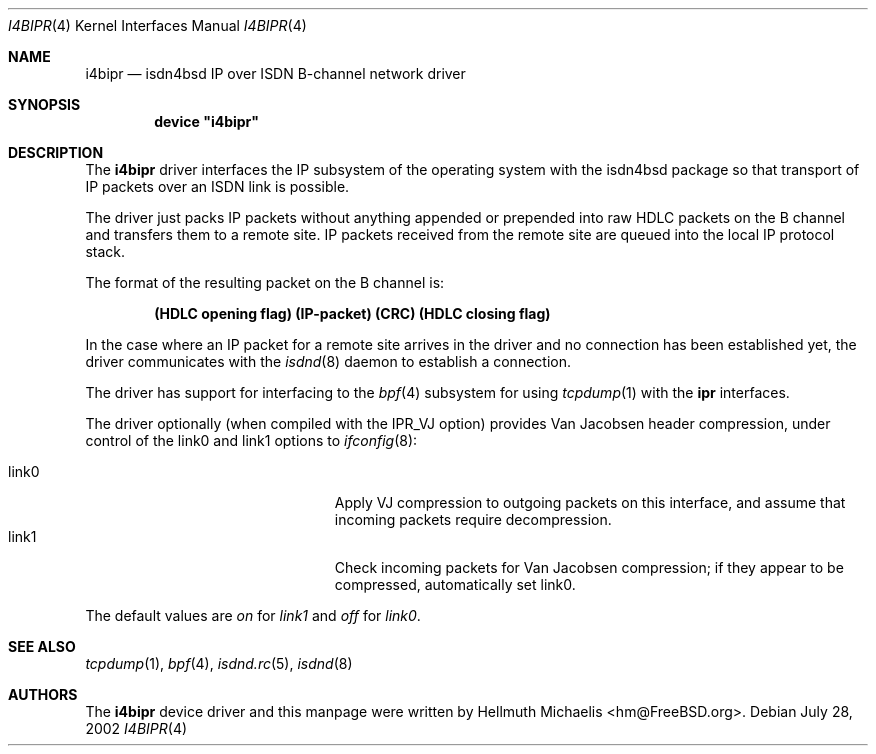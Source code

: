 .\"
.\" Copyright (c) 1997, 2002 Hellmuth Michaelis. All rights reserved.
.\"
.\" Redistribution and use in source and binary forms, with or without
.\" modification, are permitted provided that the following conditions
.\" are met:
.\" 1. Redistributions of source code must retain the above copyright
.\"    notice, this list of conditions and the following disclaimer.
.\" 2. Redistributions in binary form must reproduce the above copyright
.\"    notice, this list of conditions and the following disclaimer in the
.\"    documentation and/or other materials provided with the distribution.
.\"
.\" THIS SOFTWARE IS PROVIDED BY THE AUTHOR AND CONTRIBUTORS ``AS IS'' AND
.\" ANY EXPRESS OR IMPLIED WARRANTIES, INCLUDING, BUT NOT LIMITED TO, THE
.\" IMPLIED WARRANTIES OF MERCHANTABILITY AND FITNESS FOR A PARTICULAR PURPOSE
.\" ARE DISCLAIMED.  IN NO EVENT SHALL THE AUTHOR OR CONTRIBUTORS BE LIABLE
.\" FOR ANY DIRECT, INDIRECT, INCIDENTAL, SPECIAL, EXEMPLARY, OR CONSEQUENTIAL
.\" DAMAGES (INCLUDING, BUT NOT LIMITED TO, PROCUREMENT OF SUBSTITUTE GOODS
.\" OR SERVICES; LOSS OF USE, DATA, OR PROFITS; OR BUSINESS INTERRUPTION)
.\" HOWEVER CAUSED AND ON ANY THEORY OF LIABILITY, WHETHER IN CONTRACT, STRICT
.\" LIABILITY, OR TORT (INCLUDING NEGLIGENCE OR OTHERWISE) ARISING IN ANY WAY
.\" OUT OF THE USE OF THIS SOFTWARE, EVEN IF ADVISED OF THE POSSIBILITY OF
.\" SUCH DAMAGE.
.\"
.\" $FreeBSD: src/usr.sbin/i4b/man/i4bipr.4,v 1.14 2002/11/27 15:24:11 ru Exp $
.\"
.\"	last edit-date: [Sun Jul 28 14:29:08 2002]
.\"
.Dd July 28, 2002
.Dt I4BIPR 4
.Os
.Sh NAME
.Nm i4bipr
.Nd isdn4bsd IP over ISDN B-channel network driver
.Sh SYNOPSIS
.Cd device \&"i4bipr\&"
.Sh DESCRIPTION
The
.Nm
driver interfaces the IP subsystem of the operating system with the
isdn4bsd package so that transport of IP packets over an ISDN link
is possible.
.Pp
The driver just packs IP packets without anything appended or prepended
into raw HDLC packets on the B channel and transfers them to a remote site.
IP packets received from the remote site are queued into the local IP
protocol stack.
.Pp
The format of the resulting packet on the B channel is:
.Pp
.Dl (HDLC opening flag) (IP-packet) (CRC) (HDLC closing flag)
.Pp
In the case where an IP packet for a remote site arrives in the driver and no
connection has been established yet, the driver communicates with the
.Xr isdnd 8
daemon to establish a connection.
.Pp
The driver has support for interfacing to the
.Xr bpf 4
subsystem for using
.Xr tcpdump 1
with the
.Nm ipr
interfaces.
.Pp
The driver optionally (when compiled with the IPR_VJ option) provides Van
Jacobsen header compression, under control of the link0 and link1 options to
.Xr ifconfig 8 :
.Pp
.Bl -tag -width 15n -offset indent -compact
.It link0
Apply VJ compression to outgoing packets on this interface, and assume that
incoming packets require decompression.
.It link1
Check incoming packets for Van Jacobsen compression; if they appear to be
compressed, automatically set link0.
.El
.Pp
The default values are
.Em on
for
.Em link1
and
.Em off
for
.Em link0 .
.Sh SEE ALSO
.Xr tcpdump 1 ,
.Xr bpf 4 ,
.Xr isdnd.rc 5 ,
.Xr isdnd 8
.Sh AUTHORS
The
.Nm
device driver and this manpage were written by
.An Hellmuth Michaelis Aq hm@FreeBSD.org .
